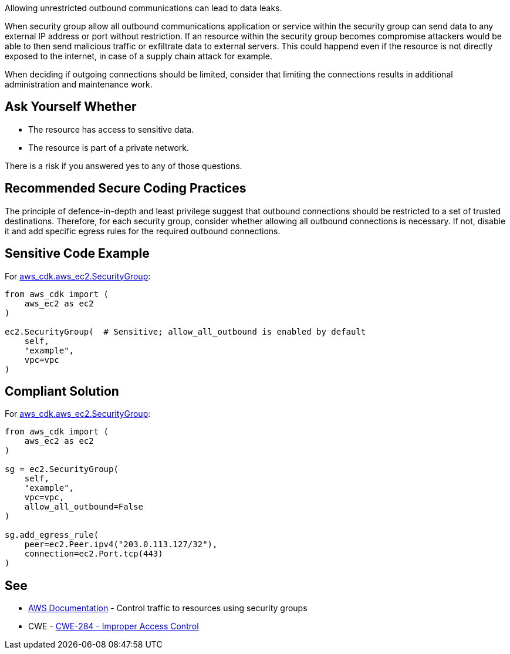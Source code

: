 Allowing unrestricted outbound communications can lead to data leaks.

When security group allow all outbound communications application or service within the security group can send data to any external IP address or port without restriction. If an resource within the security group becomes compromise attackers would be able to then send malicious traffic or exfiltrate data to external servers. This could happend even if the resource is not directly exposed to the internet, in case of a supply chain attack for example.

When deciding if outgoing connections should be limited, consider that limiting
the connections results in additional administration and maintenance work.


== Ask Yourself Whether

* The resource has access to sensitive data.
* The resource is part of a private network.

There is a risk if you answered yes to any of those questions.


== Recommended Secure Coding Practices

The principle of defence-in-depth and least privilege suggest that outbound connections should be restricted to a set of trusted destinations.
Therefore, for each security group, consider whether allowing all outbound connections is necessary. If not, disable it and add specific egress rules for the required outbound connections.

== Sensitive Code Example

For https://docs.aws.amazon.com/cdk/api/v2/docs/aws-cdk-lib.aws_ec2.SecurityGroup.html[aws_cdk.aws_ec2.SecurityGroup]:

[source,python]
----
from aws_cdk import (
    aws_ec2 as ec2
)

ec2.SecurityGroup(  # Sensitive; allow_all_outbound is enabled by default
    self,
    "example",
    vpc=vpc
)
----

== Compliant Solution

For https://docs.aws.amazon.com/cdk/api/v2/docs/aws-cdk-lib.aws_ec2.SecurityGroup.html[aws_cdk.aws_ec2.SecurityGroup]:

[source,python]
----
from aws_cdk import (
    aws_ec2 as ec2
)

sg = ec2.SecurityGroup(
    self,
    "example",
    vpc=vpc,
    allow_all_outbound=False
)

sg.add_egress_rule(
    peer=ec2.Peer.ipv4("203.0.113.127/32"),
    connection=ec2.Port.tcp(443)
)
----

== See

* https://docs.aws.amazon.com/vpc/latest/userguide/VPC_SecurityGroups.html[AWS Documentation] - Control traffic to resources using security groups
* CWE - https://cwe.mitre.org/data/definitions/284[CWE-284 - Improper Access Control]


ifdef::env-github,rspecator-view[]

'''

== Implementation Specification
(visible only on this page)

=== Message

* Make sure that allowing unrestricted outbound communications is safe here.
* Omitting "allow_all_outbound" enables unrestricted outbound communications. Make sure it is safe here.


endif::env-github,rspecator-view[]

